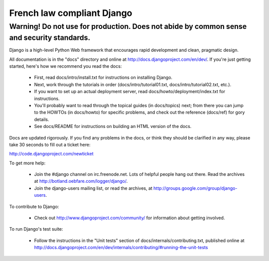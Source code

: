 =============================
French law compliant Django
=============================
Warning! Do not use for production. Does not abide by common sense and security standards.
-----------------------------

Django is a high-level Python Web framework that encourages rapid development
and clean, pragmatic design.

All documentation is in the "docs" directory and online at
http://docs.djangoproject.com/en/dev/. If you're just getting started, here's
how we recommend you read the docs:

    * First, read docs/intro/install.txt for instructions on installing Django.

    * Next, work through the tutorials in order (docs/intro/tutorial01.txt,
      docs/intro/tutorial02.txt, etc.).

    * If you want to set up an actual deployment server, read
      docs/howto/deployment/index.txt for instructions.

    * You'll probably want to read through the topical guides (in docs/topics)
      next; from there you can jump to the HOWTOs (in docs/howto) for specific
      problems, and check out the reference (docs/ref) for gory details.

    * See docs/README for instructions on building an HTML version of the docs.

Docs are updated rigorously. If you find any problems in the docs, or think they
should be clarified in any way, please take 30 seconds to fill out a ticket
here:

http://code.djangoproject.com/newticket

To get more help:

    * Join the #django channel on irc.freenode.net. Lots of helpful people
      hang out there. Read the archives at http://botland.oebfare.com/logger/django/.

    * Join the django-users mailing list, or read the archives, at
      http://groups.google.com/group/django-users.

To contribute to Django:

    * Check out http://www.djangoproject.com/community/ for information
      about getting involved.

To run Django's test suite:

    * Follow the instructions in the "Unit tests" section of
      docs/internals/contributing.txt, published online at
      http://docs.djangoproject.com/en/dev/internals/contributing/#running-the-unit-tests


